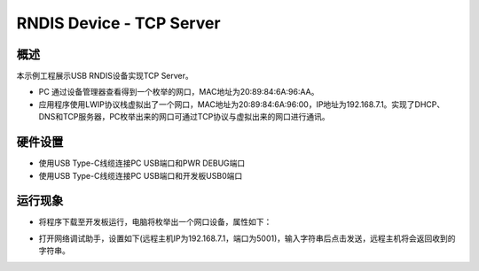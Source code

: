 .. _rndis_device_tcp_server:

RNDIS Device - TCP Server
==================================================

概述
------

本示例工程展示USB RNDIS设备实现TCP Server。

- PC 通过设备管理器查看得到一个枚举的网口，MAC地址为20:89:84:6A:96:AA。

- 应用程序使用LWIP协议栈虚拟出了一个网口，MAC地址为20:89:84:6A:96:00，IP地址为192.168.7.1。实现了DHCP、DNS和TCP服务器，PC枚举出来的网口可通过TCP协议与虚拟出来的网口进行通讯。

硬件设置
------------

- 使用USB Type-C线缆连接PC USB端口和PWR DEBUG端口

- 使用USB Type-C线缆连接PC USB端口和开发板USB0端口

运行现象
------------

- 将程序下载至开发板运行，电脑将枚举出一个网口设备，属性如下：


.. image:: ../doc/ethernet_property.png
   :alt: ethernet_property.png

- 打开网络调试助手，设置如下(远程主机IP为192.168.7.1，端口为5001)，输入字符串后点击发送，远程主机将会返回收到的字符串。


.. image:: doc/tcp_server.png
   :alt: tcp_echo.png

